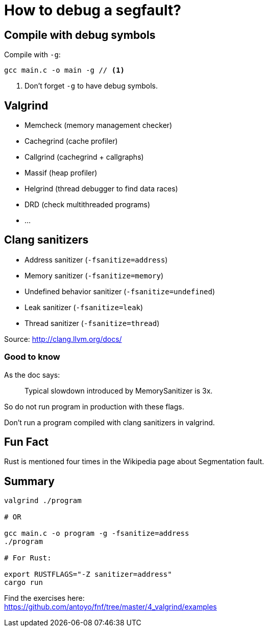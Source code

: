 = How to debug a segfault?
:source-highlighter: pygments
:pygments-style: monokai

== Compile with debug symbols

Compile with `-g`:

[source,bash]
----
gcc main.c -o main -g // <1>
----
<1> Don't forget `-g` to have debug symbols.

== Valgrind

 * Memcheck (memory management checker)
 * Cachegrind (cache profiler)
 * Callgrind (cachegrind + callgraphs)
 * Massif (heap profiler)
 * Helgrind (thread debugger to find data races)
 * DRD (check multithreaded programs)
 * …

== Clang sanitizers

 * Address sanitizer (`-fsanitize=address`)
 * Memory sanitizer (`-fsanitize=memory`)
 * Undefined behavior sanitizer (`-fsanitize=undefined`)

 * Leak sanitizer (`-fsanitize=leak`)
 * Thread sanitizer (`-fsanitize=thread`)

Source: http://clang.llvm.org/docs/

=== Good to know

As the doc says:

[quote]
____
Typical slowdown introduced by MemorySanitizer is 3x.
____

So do not run program in production with these flags.

Don't run a program compiled with clang sanitizers in valgrind.

== Fun Fact

Rust is mentioned four times in the Wikipedia page about Segmentation fault.

== Summary

[source,bash]
----
valgrind ./program

# OR

gcc main.c -o program -g -fsanitize=address
./program

# For Rust:

export RUSTFLAGS="-Z sanitizer=address"
cargo run
----

Find the exercises here: +
https://github.com/antoyo/fnf/tree/master/4_valgrind/examples
